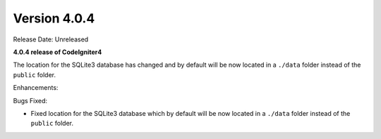 Version 4.0.4
====================================================

Release Date: Unreleased

**4.0.4 release of CodeIgniter4**

The location for the SQLite3 database has changed and by default will be now located in a ``./data`` folder instead of the ``public`` folder.

Enhancements:


Bugs Fixed:

- Fixed location for the SQLite3 database which by default will be now located in a ``./data`` folder instead of the ``public`` folder.
